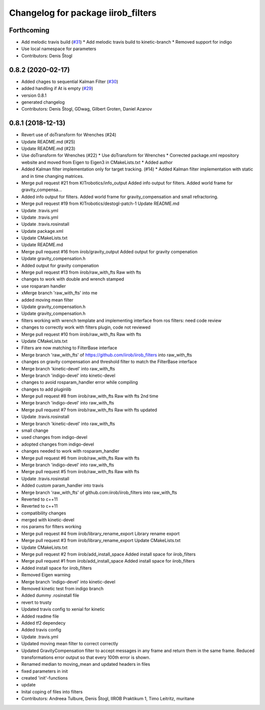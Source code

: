 ^^^^^^^^^^^^^^^^^^^^^^^^^^^^^^^^^^^
Changelog for package iirob_filters
^^^^^^^^^^^^^^^^^^^^^^^^^^^^^^^^^^^

Forthcoming
-----------
* Add melodic travis build (`#31 <https://github.com/KITrobotics/iirob_filters/issues/31>`_)
  * Add melodic travis build to kinetic-branch
  * Removed support for indigo
* Use local namespace for parameters
* Contributors: Denis Štogl

0.8.2 (2020-02-17)
------------------
* Added chages to sequential Kalman Filter (`#30 <https://github.com/KITrobotics/iirob_filters/issues/30>`_)
* added handling if At is empty (`#29 <https://github.com/KITrobotics/iirob_filters/issues/29>`_)
* version 0.8.1
* generated changelog
* Contributors: Denis Štogl, GDwag, Gilbert Groten, Daniel Azanov

0.8.1 (2018-12-13)
------------------
* Revert use of doTransform for Wrenches (#24)
* Update README.md (#25)
* Update README.md (#23)
* Use doTransform for Wrenches (#22)
  * Use doTransform for Wrenches
  * Corrected package.xml repository website and moved from Eigen to Eigen3 in CMakeLists.txt
  * Added author
* Added Kalman filter implementation only for target tracking. (#14)
  * Added Kalman filter implementation  with static and in time changing matrices.
* Merge pull request #21 from KITrobotics/info_output
  Added info output for filters. Added world frame for gravity_compensa…
* Added info output for filters. Added world frame for gravity_compensation and small refractoring.
* Merge pull request #19 from KITrobotics/destogl-patch-1
  Update README.md
* Update .travis.yml
* Update .travis.yml
* Update .travis.rosinstall
* Update package.xml
* Update CMakeLists.txt
* Update README.md
* Merge pull request #16 from iirob/gravity_output
  Added output for gravity compenation
* Update gravity_compensation.h
* Added output for gravity compenation
* Merge pull request #13 from iirob/raw_with_fts
  Raw with fts
* changes to work with double and wrench stamped
* use rosparam handler
* xMerge branch 'raw_with_fts' into me
* added moving mean filter
* Update gravity_compensation.h
* Update gravity_compensation.h
* filters working with wrench template and implementing interface from ros filters: need code review
* changes to correctly work with filters plugin, code not reviewed
* Merge pull request #10 from iirob/raw_with_fts
  Raw with fts
* Update CMakeLists.txt
* Filters are now matching to FilterBase interface
* Merge branch 'raw_with_fts' of https://github.com/iirob/iirob_filters into raw_with_fts
* changes on gravity compensation and threshold filter to match the FilterBase interface
* Merge branch 'kinetic-devel' into raw_with_fts
* Merge branch 'indigo-devel' into kinetic-devel
* changes to avoid rosparam_handler error while compiling
* changes to add pluginlib
* Merge pull request #8 from iirob/raw_with_fts
  Raw with fts 2nd time
* Merge branch 'indigo-devel' into raw_with_fts
* Merge pull request #7 from iirob/raw_with_fts
  Raw with fts updated
* Update .travis.rosinstall
* Merge branch 'kinetic-devel' into raw_with_fts
* small change
* used changes from indigo-devel
* adopted changes from indigo-devel
* changes needed to work with rosparam_handler
* Merge pull request #6 from iirob/raw_with_fts
  Raw with fts
* Merge branch 'indigo-devel' into raw_with_fts
* Merge pull request #5 from iirob/raw_with_fts
  Raw with fts
* Update .travis.rosinstall
* Added custom param_handler into travis
* Merge branch 'raw_with_fts' of github.com:iirob/iirob_filters into raw_with_fts
* Reverted to c++11
* Reverted to c++11
* compatibility changes
* merged with kinetic-devel
* ros params for filters working
* Merge pull request #4 from iirob/library_rename_export
  Library rename export
* Merge pull request #3 from iirob/library_rename_export
  Update CMakeLists.txt
* Update CMakeLists.txt
* Merge pull request #2 from iirob/add_install_space
  Added install space for iirob_filters
* Merge pull request #1 from iirob/add_install_space
  Added install space for iirob_filters
* Added install space for iirob_filters
* Removed Eigen warning
* Merge branch 'indigo-devel' into kinetic-devel
* Removed kinetic test from indigo branch
* Added dummy .rosinstall file
* revert to trusty
* Updated travis config to xenial for kinetic
* Added readme file
* Added tf2 dependecy
* Added travis config
* Update .travis.yml
* Updated moving mean filter to correct correctly
* Updated GravityCompensation filter to accept messages in any frame and return them in the same frame. Reduced transformations error output so that every 100th error is shown.
* Renamed median to moving_mean and updated headers in files
* fixed parameters in init
* created 'init'-functions
* update
* Inital coping of files into filters
* Contributors: Andreea Tulbure, Denis Štogl, IIROB Praktikum 1, Timo Leitritz, muritane
